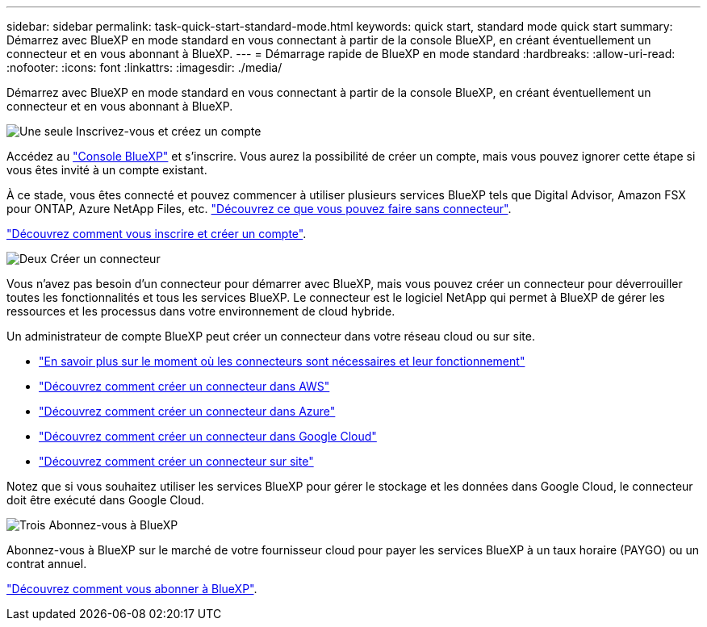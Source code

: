 ---
sidebar: sidebar 
permalink: task-quick-start-standard-mode.html 
keywords: quick start, standard mode quick start 
summary: Démarrez avec BlueXP en mode standard en vous connectant à partir de la console BlueXP, en créant éventuellement un connecteur et en vous abonnant à BlueXP. 
---
= Démarrage rapide de BlueXP en mode standard
:hardbreaks:
:allow-uri-read: 
:nofooter: 
:icons: font
:linkattrs: 
:imagesdir: ./media/


[role="lead"]
Démarrez avec BlueXP en mode standard en vous connectant à partir de la console BlueXP, en créant éventuellement un connecteur et en vous abonnant à BlueXP.

.image:https://raw.githubusercontent.com/NetAppDocs/common/main/media/number-1.png["Une seule"] Inscrivez-vous et créez un compte
[role="quick-margin-para"]
Accédez au https://console.bluexp.netapp.com["Console BlueXP"^] et s'inscrire. Vous aurez la possibilité de créer un compte, mais vous pouvez ignorer cette étape si vous êtes invité à un compte existant.

[role="quick-margin-para"]
À ce stade, vous êtes connecté et pouvez commencer à utiliser plusieurs services BlueXP tels que Digital Advisor, Amazon FSX pour ONTAP, Azure NetApp Files, etc. link:concept-connectors.html["Découvrez ce que vous pouvez faire sans connecteur"].

[role="quick-margin-para"]
link:task-sign-up-saas.html["Découvrez comment vous inscrire et créer un compte"].

.image:https://raw.githubusercontent.com/NetAppDocs/common/main/media/number-2.png["Deux"] Créer un connecteur
[role="quick-margin-para"]
Vous n'avez pas besoin d'un connecteur pour démarrer avec BlueXP, mais vous pouvez créer un connecteur pour déverrouiller toutes les fonctionnalités et tous les services BlueXP. Le connecteur est le logiciel NetApp qui permet à BlueXP de gérer les ressources et les processus dans votre environnement de cloud hybride.

[role="quick-margin-para"]
Un administrateur de compte BlueXP peut créer un connecteur dans votre réseau cloud ou sur site.

[role="quick-margin-list"]
* link:concept-connectors.html["En savoir plus sur le moment où les connecteurs sont nécessaires et leur fonctionnement"]
* link:task-quick-start-connector-aws.html["Découvrez comment créer un connecteur dans AWS"]
* link:task-quick-start-connector-azure.html["Découvrez comment créer un connecteur dans Azure"]
* link:task-quick-start-connector-google.html["Découvrez comment créer un connecteur dans Google Cloud"]
* link:task-quick-start-connector-on-prem.html["Découvrez comment créer un connecteur sur site"]


[role="quick-margin-para"]
Notez que si vous souhaitez utiliser les services BlueXP pour gérer le stockage et les données dans Google Cloud, le connecteur doit être exécuté dans Google Cloud.

.image:https://raw.githubusercontent.com/NetAppDocs/common/main/media/number-3.png["Trois"] Abonnez-vous à BlueXP
[role="quick-margin-para"]
Abonnez-vous à BlueXP sur le marché de votre fournisseur cloud pour payer les services BlueXP à un taux horaire (PAYGO) ou un contrat annuel.

[role="quick-margin-para"]
link:task-subscribe-standard-mode.html["Découvrez comment vous abonner à BlueXP"].
